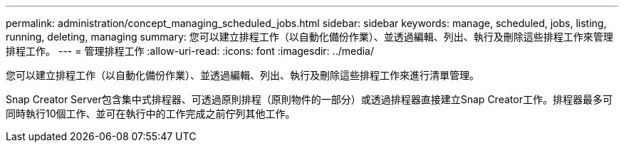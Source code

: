 ---
permalink: administration/concept_managing_scheduled_jobs.html 
sidebar: sidebar 
keywords: manage, scheduled, jobs, listing, running, deleting, managing 
summary: 您可以建立排程工作（以自動化備份作業）、並透過編輯、列出、執行及刪除這些排程工作來管理排程工作。 
---
= 管理排程工作
:allow-uri-read: 
:icons: font
:imagesdir: ../media/


[role="lead"]
您可以建立排程工作（以自動化備份作業）、並透過編輯、列出、執行及刪除這些排程工作來進行清單管理。

Snap Creator Server包含集中式排程器、可透過原則排程（原則物件的一部分）或透過排程器直接建立Snap Creator工作。排程器最多可同時執行10個工作、並可在執行中的工作完成之前佇列其他工作。
